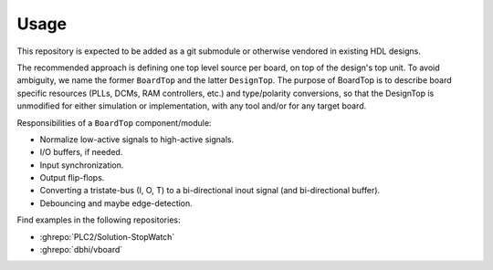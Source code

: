 Usage
=====

This repository is expected to be added as a git submodule or otherwise vendored in existing HDL designs.

The recommended approach is defining one top level source per board, on top of the design's top unit.
To avoid ambiguity, we name the former ``BoardTop`` and the latter ``DesignTop``.
The purpose of BoardTop is to describe board specific resources (PLLs, DCMs, RAM controllers, etc.) and type/polarity
conversions, so that the DesignTop is unmodified for either simulation or implementation, with any tool and/or for any
target board.

Responsibilities of a ``BoardTop`` component/module:

* Normalize low-active signals to high-active signals.
* I/O buffers, if needed.
* Input synchronization.
* Output flip-flops.
* Converting a tristate-bus (I, O, T) to a bi-directional inout signal (and bi-directional buffer).
* Debouncing and maybe edge-detection.

Find examples in the following repositories:

* :ghrepo:`PLC2/Solution-StopWatch`
* :ghrepo:`dbhi/vboard`

